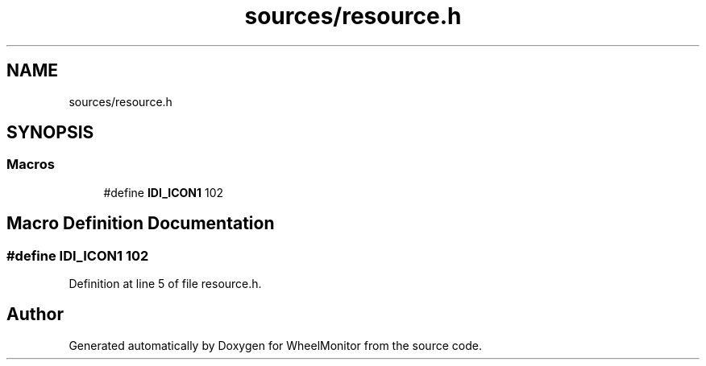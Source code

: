 .TH "sources/resource.h" 3 "Sat Jan 5 2019" "Version 1.0.2" "WheelMonitor" \" -*- nroff -*-
.ad l
.nh
.SH NAME
sources/resource.h
.SH SYNOPSIS
.br
.PP
.SS "Macros"

.in +1c
.ti -1c
.RI "#define \fBIDI_ICON1\fP   102"
.br
.in -1c
.SH "Macro Definition Documentation"
.PP 
.SS "#define IDI_ICON1   102"

.PP
Definition at line 5 of file resource\&.h\&.
.SH "Author"
.PP 
Generated automatically by Doxygen for WheelMonitor from the source code\&.
